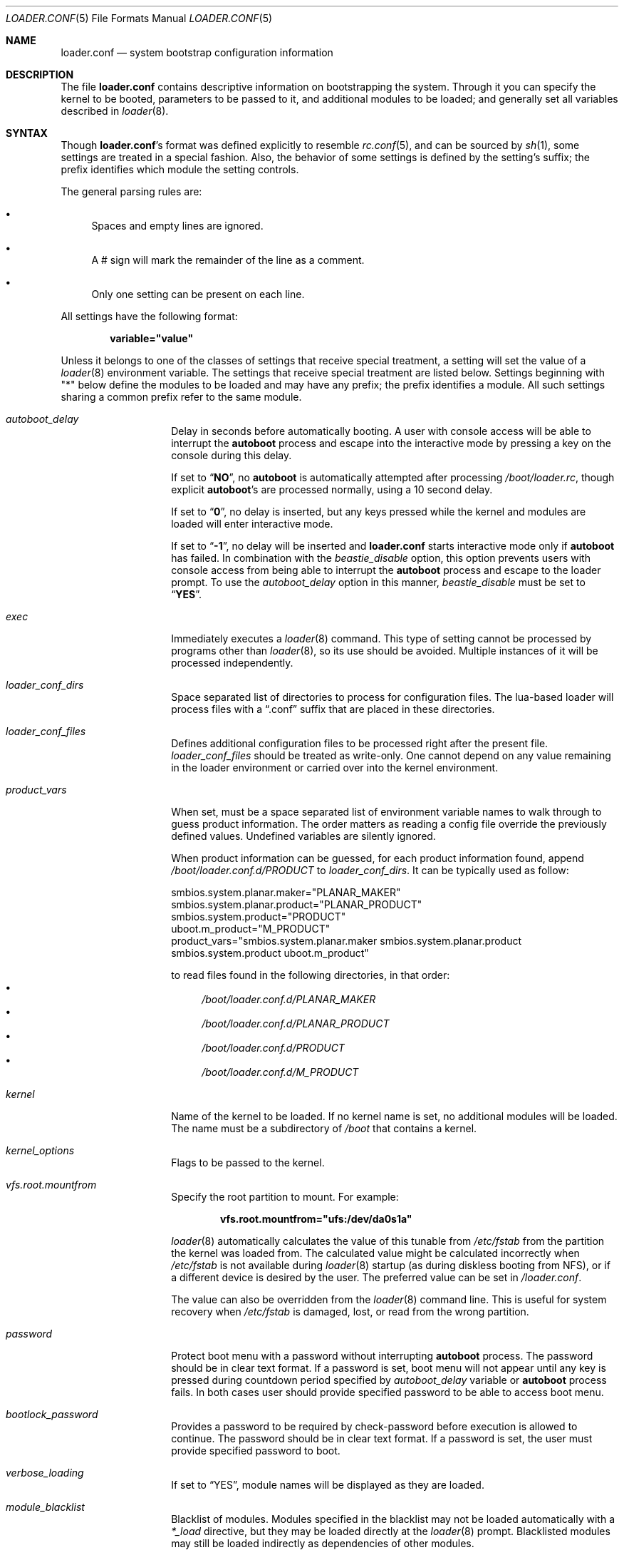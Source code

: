 .\" Copyright (c) 1999 Daniel C. Sobral
.\" All rights reserved.
.\"
.\" Redistribution and use in source and binary forms, with or without
.\" modification, are permitted provided that the following conditions
.\" are met:
.\" 1. Redistributions of source code must retain the above copyright
.\"    notice, this list of conditions and the following disclaimer.
.\" 2. Redistributions in binary form must reproduce the above copyright
.\"    notice, this list of conditions and the following disclaimer in the
.\"    documentation and/or other materials provided with the distribution.
.\"
.\" THIS SOFTWARE IS PROVIDED BY THE AUTHOR AND CONTRIBUTORS ``AS IS'' AND
.\" ANY EXPRESS OR IMPLIED WARRANTIES, INCLUDING, BUT NOT LIMITED TO, THE
.\" IMPLIED WARRANTIES OF MERCHANTABILITY AND FITNESS FOR A PARTICULAR PURPOSE
.\" ARE DISCLAIMED.  IN NO EVENT SHALL THE AUTHOR OR CONTRIBUTORS BE LIABLE
.\" FOR ANY DIRECT, INDIRECT, INCIDENTAL, SPECIAL, EXEMPLARY, OR CONSEQUENTIAL
.\" DAMAGES (INCLUDING, BUT NOT LIMITED TO, PROCUREMENT OF SUBSTITUTE GOODS
.\" OR SERVICES; LOSS OF USE, DATA, OR PROFITS; OR BUSINESS INTERRUPTION)
.\" HOWEVER CAUSED AND ON ANY THEORY OF LIABILITY, WHETHER IN CONTRACT, STRICT
.\" LIABILITY, OR TORT (INCLUDING NEGLIGENCE OR OTHERWISE) ARISING IN ANY WAY
.\" OUT OF THE USE OF THIS SOFTWARE, EVEN IF ADVISED OF THE POSSIBILITY OF
.\" SUCH DAMAGE.
.Dd January 9, 2024
.Dt LOADER.CONF 5
.Os
.Sh NAME
.Nm loader.conf
.Nd "system bootstrap configuration information"
.Sh DESCRIPTION
The file
.Nm
contains descriptive information on bootstrapping the system.
Through
it you can specify the kernel to be booted, parameters to be passed to
it, and additional modules to be loaded; and generally set all variables
described in
.Xr loader 8 .
.Sh SYNTAX
Though
.Nm Ns 's
format was defined explicitly to resemble
.Xr rc.conf 5 ,
and can be sourced by
.Xr sh 1 ,
some settings are treated in a special fashion.
Also, the
behavior of some settings is defined by the setting's suffix;
the prefix identifies which module the setting controls.
.Pp
The general parsing rules are:
.Bl -bullet
.It
Spaces and empty lines are ignored.
.It
A # sign will mark the remainder of the line as a comment.
.It
Only one setting can be present on each line.
.El
.Pp
All settings have the following format:
.Pp
.Dl variable="value"
.Pp
Unless it belongs to one of the classes of settings that receive special
treatment, a setting will set the value of a
.Xr loader 8
environment variable.
The settings that receive special
treatment are listed below.
Settings beginning with
.Qq *
below define the modules to be loaded and
may have any prefix; the prefix identifies a module.
All such settings sharing a common
prefix refer to the same module.
.Bl -tag -width Ar
.It Ar autoboot_delay
Delay in seconds before automatically booting.
A user with console access will be able to interrupt the
.Ic autoboot
process and escape into the interactive mode by pressing a key on
the console during this delay.
.Pp
If set to
.Dq Li NO ,
no
.Ic autoboot
is automatically attempted after processing
.Pa /boot/loader.rc ,
though explicit
.Ic autoboot Ns 's
are processed normally, using a 10 second delay.
.Pp
If set to
.Dq Li 0 ,
no delay is inserted, but any keys pressed while the kernel and modules are
loaded will enter interactive mode.
.Pp
If set to
.Dq Li -1 ,
no delay will be inserted and
.Nm
starts interactive mode only if
.Ic autoboot
has failed.
In combination with the
.Va beastie_disable
option, this option prevents users with console access from being able
to interrupt the
.Ic autoboot
process and escape to the loader prompt.
To use the
.Va autoboot_delay
option in this manner,
.Va beastie_disable
must be set to
.Dq Li YES .
.It Ar exec
Immediately executes a
.Xr loader 8
command.
This type of setting cannot be processed by programs other
than
.Xr loader 8 ,
so its use should be avoided.
Multiple instances of it will be processed
independently.
.It Ar loader_conf_dirs
Space separated list of directories to process for configuration files.
The lua-based loader will process files with a
.Dq .conf
suffix that are placed in these directories.
.It Ar loader_conf_files
Defines additional configuration files to be processed right after the
present file.
.Ar loader_conf_files
should be treated as write-only.
One cannot depend on any value remaining in the loader environment or carried
over into the kernel environment.
.It Ar product_vars
When set, must be a space separated list of environment variable names to walk
through to guess product information.
The order matters as reading a config file override the previously defined
values.
Undefined variables are silently ignored.
.Pp
When product information can be guessed, for each product information found,
append
.Pa /boot/loader.conf.d/PRODUCT
to
.Ar loader_conf_dirs .
It can be typically used as follow:
.Bd -literal
smbios.system.planar.maker="PLANAR_MAKER"
smbios.system.planar.product="PLANAR_PRODUCT"
smbios.system.product="PRODUCT"
uboot.m_product="M_PRODUCT"
product_vars="smbios.system.planar.maker smbios.system.planar.product smbios.system.product uboot.m_product"
.Ed
.Pp
to read files found in the following directories, in that order:
.Bl -bullet -compact
.It
.Pa /boot/loader.conf.d/PLANAR_MAKER
.It
.Pa /boot/loader.conf.d/PLANAR_PRODUCT
.It
.Pa /boot/loader.conf.d/PRODUCT
.It
.Pa /boot/loader.conf.d/M_PRODUCT
.El
.It Ar kernel
Name of the kernel to be loaded.
If no kernel name is set, no additional
modules will be loaded.
The name must be a subdirectory of
.Pa /boot
that contains a kernel.
.It Ar kernel_options
Flags to be passed to the kernel.
.It Ar vfs.root.mountfrom
Specify the root partition to mount.
For example:
.Pp
.Dl vfs.root.mountfrom="ufs:/dev/da0s1a"
.Pp
.Xr loader 8
automatically calculates the value of this tunable from
.Pa /etc/fstab
from the partition the kernel was loaded from.
The calculated value might be calculated incorrectly when
.Pa /etc/fstab
is not available during
.Xr loader 8
startup (as during diskless booting from NFS), or if a different
device is desired by the user.
The preferred value can be set in
.Pa /loader.conf .
.Pp
The value can also be overridden from the
.Xr loader 8
command line.
This is useful for system recovery when
.Pa /etc/fstab
is damaged, lost, or read from the wrong partition.
.It Ar password
Protect boot menu with a password without interrupting
.Ic autoboot
process.
The password should be in clear text format.
If a password is set, boot menu will not appear until any key is pressed during
countdown period specified by
.Va autoboot_delay
variable or
.Ic autoboot
process fails.
In both cases user should provide specified password to be able to access boot
menu.
.It Ar bootlock_password
Provides a password to be required by check-password before execution is
allowed to continue.
The password should be in clear text format.
If a password is set, the user must provide specified password to boot.
.It Ar verbose_loading
If set to
.Dq YES ,
module names will be displayed as they are loaded.
.It Ar module_blacklist
Blacklist of modules.
Modules specified in the blacklist may not be loaded automatically with a
.Ar *_load
directive, but they may be loaded directly at the
.Xr loader 8
prompt.
Blacklisted modules may still be loaded indirectly as dependencies of other
modules.
.It Ar *_load
If set to
.Dq YES ,
that module will be loaded.
If no name is defined (see below), the
module's name is taken to be the same as the prefix.
.It Ar *_name
Defines the name of the module.
.It Ar *_type
Defines the module's type.
If none is given, it defaults to a kld module.
.It Ar *_flags
Flags and parameters to be passed to the module.
.It Ar *_before
Commands to be executed before the module is loaded.
Use of this setting
should be avoided.
.It Ar *_after
Commands to be executed after the module is loaded.
Use of this setting
should be avoided.
.It Ar *_error
Commands to be executed if the loading of a module fails.
Except for the
special value
.Dq abort ,
which aborts the bootstrap process, use of this setting should be avoided.
.El
.Pp
.Em WARNING :
developers should never use these suffixes for any kernel environment
variables (tunables) or conflicts will result.
.Sh DEFAULT SETTINGS
Most of
.Nm Ns 's
default settings can be ignored.
The few of them which are important
or useful are:
.Bl -tag -width bootfile -offset indent
.It Va bitmap_load
.Pq Dq NO
If set to
.Dq YES ,
a bitmap will be loaded to be displayed on screen while booting.
.It Va bitmap_name
.Pq Dq Pa /boot/splash.bmp
Name of the bitmap to be loaded.
Any other name can be used.
.It Va comconsole_speed
.Dq ( 115200
or the value of the
.Va BOOT_COMCONSOLE_SPEED
variable when
.Xr loader 8
was compiled).
Sets the speed of the serial console.
If the previous boot loader stage specified that a serial console
is in use then the default speed is determined from the current
serial port speed setting.
.It Va console
.Pq Dq vidconsole
.Dq comconsole
selects serial console,
.Dq vidconsole
selects the video console,
.Dq efi
selects the EFI console,
.Dq nullconsole
selects a mute console
(useful for systems with neither a video console nor a serial port), and
.Dq spinconsole
selects the video console which prevents any input and hides all output
replacing it with
.Dq spinning
character (useful for embedded products and such).
.It Va screen.font
Set font size for framebuffer mode.
Default font size is selected based on screen resolution, to achieve
terminal dimensions 80x24.
.It Va screen.textmode
Value
.Dq 0
will trigger BIOS loader to switch to use VESA BIOS Extension (VBE)
frame buffer mode for console.
The same effect can be achieved by setting
.Va vbe_max_resolution .
.Pp
Value
.Dq 1
will force BIOS loader to use VGA text mode.
.Pp
If
.Va vbe_max_resolution
is not set, the loader will try to set screen resolution based on EDID
information.
If EDID is not available, the default resolution is 800x600 (if available).
.It Va screen.height
.It Va screen.width
.It Va screen.depth
.Va screen.height ,
.Va screen.width ,
.Va screen.depth
are set by loader when loader is using framebuffer mode to draw the screen.
.It Va efi_max_resolution
.It Va vbe_max_resolution
Specify the maximum desired resolution for the EFI or VBE framebuffer console.
The following values are accepted:
.Bl -column "WidthxHeight"
.It Sy Value Ta Sy Resolution
.It 480p Ta 640x480
.It 720p Ta 1280x720
.It 1080p Ta 1920x1080
.It 2160p Ta 3840x2160
.It 4k Ta 3840x2160
.It 5k Ta 5120x2880
.It Va Width Ns x Ns Va Height Ta Va Width Ns x Ns Va Height
.El
.It Va kernel
.Pq Dq kernel
.It Va kernels
.Pq Dq kernel kernel.old
Space or comma separated list of kernels to present in the boot menu.
.It Va loader_conf_files
.Pq Dq Pa /boot/loader.conf /boot/loader.conf.local
.It Va loader_conf_dirs
.Pq Dq Pa /boot/loader.conf.d
.It Va splash_bmp_load
.Pq Dq NO
If set to
.Dq YES ,
will load the splash screen module, making it possible to display a bmp image
on the screen while booting.
.It Va splash_pcx_load
.Pq Dq NO
If set to
.Dq YES ,
will load the splash screen module, making it possible to display a pcx image
on the screen while booting.
.It Va vesa_load
.Pq Dq NO
If set to
.Dq YES ,
the vesa module will be loaded, enabling bitmaps above VGA resolution to
be displayed.
.It Va beastie_disable
If set to
.Dq YES ,
the beastie boot menu will be skipped.
.It Va loader_logo Pq Dq Li orbbw
Selects a desired logo in the beastie boot menu.
Possible values are:
.Dq Li orbbw ,
.Dq Li orb ,
.Dq Li fbsdbw ,
.Dq Li beastiebw ,
.Dq Li beastie ,
and
.Dq Li none .
.It Va loader_color
If set to
.Dq NO ,
the beastie boot menu will be displayed without ANSI coloring.
.It Va entropy_cache_load
.Pq Dq YES
If set to
.Dq NO ,
the very early
boot-time entropy file
will not be loaded.
See the entropy entries in
.Xr rc.conf 5 .
.It Va entropy_cache_name
.Pq Dq /boot/entropy
The name of the very early
boot-time entropy cache file.
.It Va cpu_microcode_load
.Pq Dq NO
If set to
.Dq YES ,
the microcode update file specified by
.Va cpu_microcode_name
will be loaded and applied very early during boot.
This provides functionality similar to
.Xr cpucontrol 8
but ensures that CPU features enabled by microcode updates can be
used by the kernel.
The update will be re-applied automatically when resuming from an
ACPI sleep state.
If the update file contains updates for multiple processor models,
the kernel will search for and extract a matching update.
Currently this setting is supported only on Intel
.Dv i386
and
.Dv amd64
processors.
It has no effect on other processor types.
.It Va cpu_microcode_name
A path to a microcode update file.
.El
.Sh OTHER SETTINGS
Other settings that may be used in
.Nm
that have no default value:
.Bl -tag -width bootfile -offset indent
.It Va fdt_overlays
Specifies a comma-delimited list of FDT overlays to apply.
.Pa /boot/dtb/overlays
is created by default for overlays to be placed in.
.It Va kernels_autodetect
If set to
.Dq YES ,
attempt to auto-detect kernels installed in
.Pa /boot .
This is an option specific to the Lua-based loader.
It is not available in the default Forth-based loader.
.El
.Sh FILES
.Bl -tag -width /boot/defaults/loader.conf -compact
.It Pa /boot/defaults/loader.conf
default settings \(em do not change this file.
.It Pa /boot/loader.conf
user defined settings.
.It Pa /boot/loader.conf.lua
user defined settings written in lua.
.It Pa /boot/loader.conf.local
machine-specific settings for sites with a common loader.conf.
.El
.Sh SEE ALSO
.Xr loader.conf.lua 5 ,
.Xr rc.conf 5 ,
.Xr boot 8 ,
.Xr cpucontrol 8 ,
.Xr loader 8 ,
.Xr loader.4th 8
.Sh HISTORY
The file
.Nm
first appeared in
.Fx 3.2 .
.Sh AUTHORS
This manual page was written by
.An Daniel C. Sobral Aq dcs@FreeBSD.org .
.Sh BUGS
The
.Xr loader 8
stops reading
.Nm
when it encounters a syntax error, so any options which are vital for
booting a particular system (i.e.,
.Dq Va hw.ata.ata_dma Ns "=0" )
should precede any experimental additions to
.Nm .
